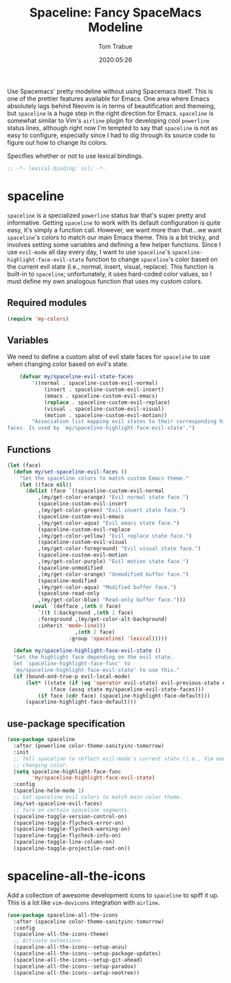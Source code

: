 #+title:  Spaceline: Fancy SpaceMacs Modeline
#+author: Tom Trabue
#+email:  tom.trabue@gmail.com
#+date:   2020:05:26
#+tags:   spaceline modeline theme colors

Use Spacemacs' pretty modeline without using Spacemacs itself.  This is one of
the prettier features available for Emacs. One area where Emacs absolutely lags
behind Neovim is in terms of beautification and themeing, but =spaceline= is a
huge step in the right direction for Emacs. =spaceline= is somewhat similar to
Vim's =airline= plugin for developing cool =powerline= status lines, although
right now I'm tempted to say that =spaceline= is not as easy to configure,
especially since I had to dig through its source code to figure out how to
change its colors.

Specifies whether or not to use lexical bindings.
#+begin_src emacs-lisp :tangle yes
;; -*- lexical-binding: nil; -*-

#+end_src

* spaceline
  =spaceline= is a specialized =powerline= status bar that's super pretty and
  informative. Getting =spaceline= to work with its default configuration is
  quite easy, it's simply a function call. However, we want more than that...we
  want =spaceline='s colors to match our main Emacs theme. This is a bit tricky,
  and involves setting some variables and defining a few helper functions. Since
  I use =evil-mode= all day every day, I want to use =spaceline='s
  =spaceline-highlight-face-evil-state= function to change =spaceline='s color
  based on the current evil state (i.e., normal, insert, visual, replace). This
  function is built-in to =spaceline=; unfortunately, it uses hard-coded color
  values, so I must define my own analogous function that uses my custom colors.

** Required modules

#+begin_src emacs-lisp :tangle yes
  (require 'my-colors)
#+end_src

** Variables
   We need to define a custom alist of evil state faces for =spaceline= to use
   when changing color based on evil's state.

#+begin_src emacs-lisp :tangle yes
    (defvar my/spaceline-evil-state-faces
        '((normal . spaceline-custom-evil-normal)
            (insert . spaceline-custom-evil-insert)
            (emacs . spaceline-custom-evil-emacs)
            (replace . spaceline-custom-evil-replace)
            (visual . spaceline-custom-evil-visual)
            (motion . spaceline-custom-evil-motion))
        "Association list mapping evil states to their corresponding highlight
faces. Is used by `my/spaceline-highlight-face-evil-state'.")
#+end_src

** Functions

#+begin_src emacs-lisp :tangle yes
(let (face)
  (defun my/set-spaceline-evil-faces ()
    "Set the spaceline colors to match custom Emacs theme."
    (let ((face nil))
      (dolist (face `((spaceline-custom-evil-normal
          ,(my/get-color-orange) "Evil normal state face.")
          (spaceline-custom-evil-insert
          ,(my/get-color-green) "Evil insert state face.")
          (spaceline-custom-evil-emacs
          ,(my/get-color-aqua) "Evil emacs state face.")
          (spaceline-custom-evil-replace
          ,(my/get-color-yellow) "Evil replace state face.")
          (spaceline-custom-evil-visual
          ,(my/get-color-foreground) "Evil visual state face.")
          (spaceline-custom-evil-motion
          ,(my/get-color-purple) "Evil motion state face.")
          (spaceline-unmodified
          ,(my/get-color-orange) "Unmodified buffer face.")
          (spaceline-modified
          ,(my/get-color-aqua) "Modified buffer face.")
          (spaceline-read-only
          ,(my/get-color-blue) "Read-only buffer face.")))
        (eval `(defface ,(nth 0 face)
          `((t (:background ,(nth 1 face)
          :foreground ,(my/get-color-alt-background)
          :inherit 'mode-line)))
                      ,(nth 2 face)
                    :group 'spaceline) 'lexical)))))

  (defun my/spaceline-highlight-face-evil-state ()
  "Set the highlight face depending on the evil state.
  Set `spaceline-highlight-face-func' to
  `my/spaceline-highlight-face-evil-state' to use this."
  (if (bound-and-true-p evil-local-mode)
      (let* ((state (if (eq 'operator evil-state) evil-previous-state evil-state))
              (face (assq state my/spaceline-evil-state-faces)))
          (if face (cdr face) (spaceline-highlight-face-default)))
      (spaceline-highlight-face-default)))
#+end_src

** use-package specification
#+begin_src emacs-lisp :tangle yes
  (use-package spaceline
    :after (powerline color-theme-sanityinc-tomorrow)
    :init
    ;; Tell spaceline to reflect evil-mode's current state (i.e., Vim mode) by
    ;; changing color.
    (setq spaceline-highlight-face-func
          'my/spaceline-highlight-face-evil-state)
    :config
    (spaceline-helm-mode 1)
    ;; Set spaceline evil colors to match main color theme.
    (my/set-spaceline-evil-faces)
    ;; Turn on certain spaceline segments.
    (spaceline-toggle-version-control-on)
    (spaceline-toggle-flycheck-error-on)
    (spaceline-toggle-flycheck-warning-on)
    (spaceline-toggle-flycheck-info-on)
    (spaceline-toggle-line-column-on)
    (spaceline-toggle-projectile-root-on))
#+end_src

* spaceline-all-the-icons
  Add a collection of awesome development icons to =spaceline= to spiff it up.
  This is a lot like =vim-devicons= integration with =airline=.

#+begin_src emacs-lisp :tangle yes
  (use-package spaceline-all-the-icons
    :after (spaceline color-theme-sanityinc-tomorrow)
    :config
    (spaceline-all-the-icons-theme)
    ;; Activate extensions
    (spaceline-all-the-icons--setup-anzu)
    (spaceline-all-the-icons--setup-package-updates)
    (spaceline-all-the-icons--setup-git-ahead)
    (spaceline-all-the-icons--setup-paradox)
    (spaceline-all-the-icons--setup-neotree))
#+end_src
